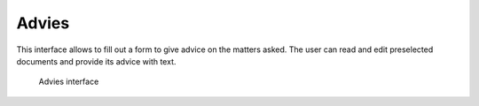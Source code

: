 .. _advies:

Advies
======================

This interface allows to fill out a form to give advice on the matters asked. The user can read and edit preselected documents and provide its advice with text.

.. figure:: ../_assets/ui/kownsl/advies.png

    Advies interface
